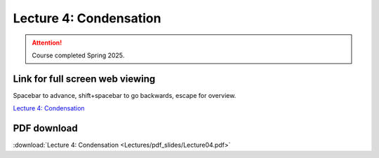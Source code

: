 Lecture 4: Condensation
=====================================================   

.. attention::

   Course completed Spring 2025.

Link for full screen web viewing
------------------------------------------
Spacebar to advance, shift+spacebar to go backwards, escape for overview.

`Lecture 4: Condensation <../_static/Lecture04.slides.html>`_


PDF download
------------------------

:download:`Lecture 4: Condensation <Lectures/pdf_slides/Lecture04.pdf>`

.. |date| date:: %b %d, %Y
.. |time| date:: %I:%M %p %Z
